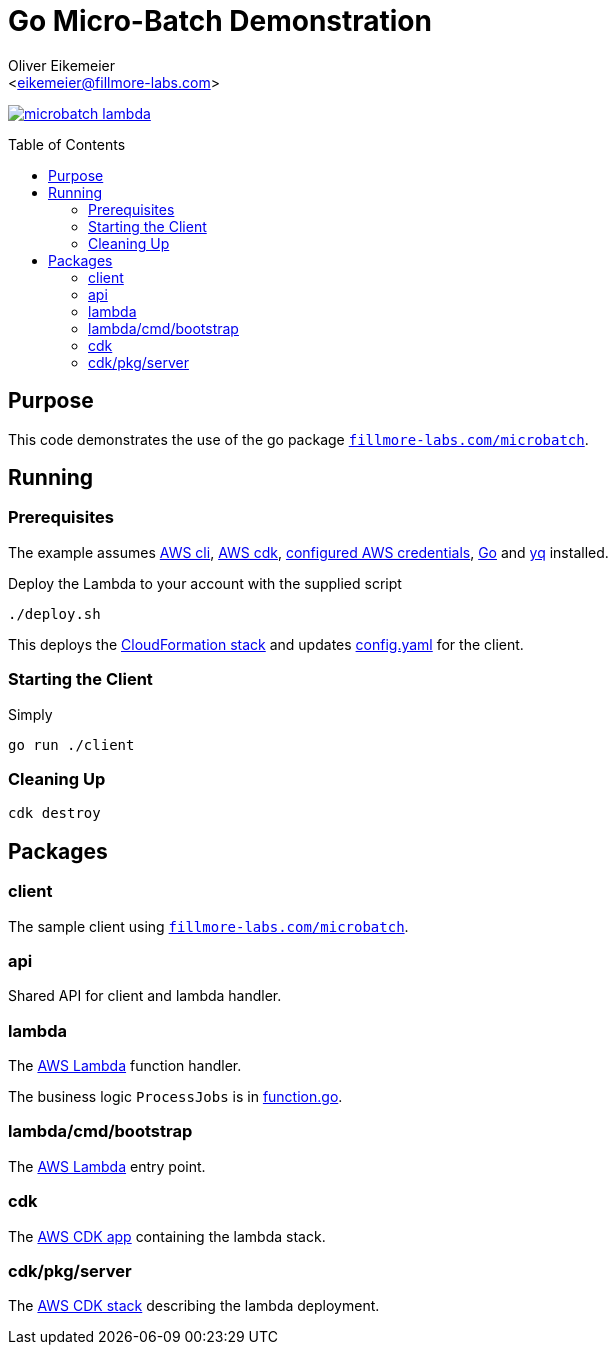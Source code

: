 = Go Micro-Batch Demonstration
:Author:    Oliver Eikemeier
:Email:     <eikemeier@fillmore-labs.com>
:Date:      2023-12
:Revision:  v0.0.2
:toc: macro

image:https://img.shields.io/github/license/fillmore-labs/microbatch-lambda[title="License",link=https://github.com/fillmore-labs/microbatch-lambda/blob/main/LICENSE]

toc::[]

== Purpose

This code demonstrates the use of the go package https://pkg.go.dev/fillmore-labs.com/microbatch[`fillmore-labs.com/microbatch`].

== Running

=== Prerequisites

The example assumes https://docs.aws.amazon.com/cli/[AWS cli], https://docs.aws.amazon.com/cdk/[AWS cdk], https://docs.aws.amazon.com/cli/latest/userguide/cli-configure-files.html[configured AWS credentials], https://go.dev[Go] and https://mikefarah.gitbook.io/yq/[yq] installed.

Deploy the Lambda to your account with the supplied script

[source,shell]
----
./deploy.sh
----

This deploys the https://docs.aws.amazon.com/AWSCloudFormation/latest/UserGuide/stacks.html[CloudFormation stack] and updates link:config.yaml[] for the client.

=== Starting the Client

Simply

[source,shell]
go run ./client

=== Cleaning Up

[source,shell]
cdk destroy

== Packages

=== client

The sample client using https://pkg.go.dev/fillmore-labs.com/microbatch[`fillmore-labs.com/microbatch`].

=== api

Shared API for client and lambda handler.

=== lambda

The https://docs.aws.amazon.com/lambda/latest/dg/golang-handler.html[AWS Lambda] function handler.

The business logic `ProcessJobs` is in link:lambda/function.go#L10[function.go].

=== lambda/cmd/bootstrap

The https://docs.aws.amazon.com/lambda/latest/dg/golang-handler.html[AWS Lambda] entry point.

=== cdk

The https://docs.aws.amazon.com/cdk/v2/guide/apps.html[AWS CDK app] containing the lambda stack.

=== cdk/pkg/server

The https://docs.aws.amazon.com/cdk/v2/guide/stacks.html[AWS CDK stack] describing the lambda deployment.

